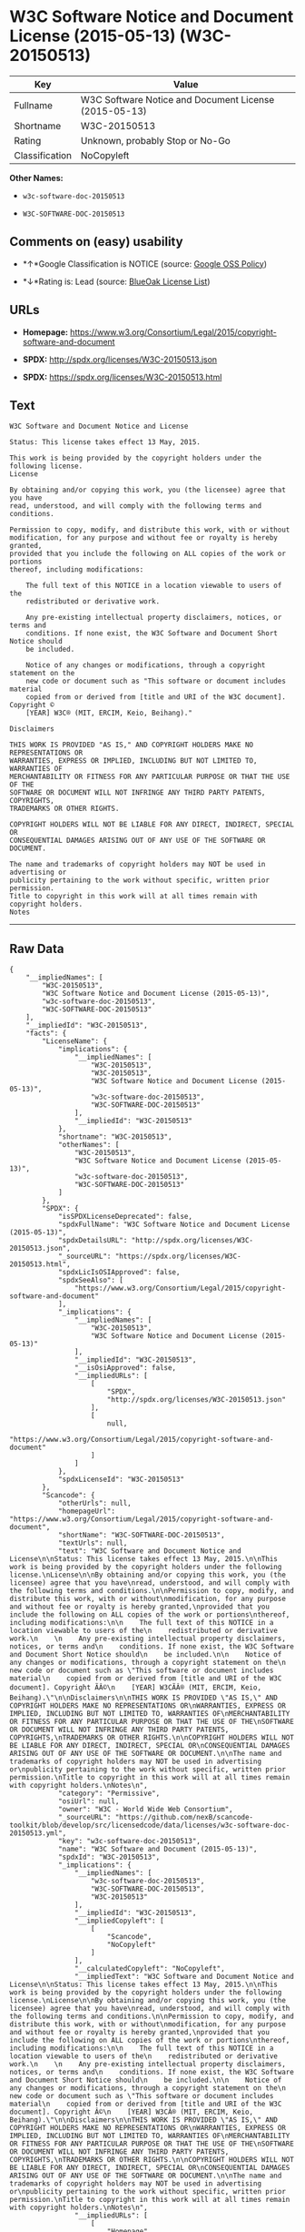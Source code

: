 * W3C Software Notice and Document License (2015-05-13) (W3C-20150513)

| Key              | Value                                                   |
|------------------+---------------------------------------------------------|
| Fullname         | W3C Software Notice and Document License (2015-05-13)   |
| Shortname        | W3C-20150513                                            |
| Rating           | Unknown, probably Stop or No-Go                         |
| Classification   | NoCopyleft                                              |

*Other Names:*

- =w3c-software-doc-20150513=

- =W3C-SOFTWARE-DOC-20150513=

** Comments on (easy) usability

- *↑*Google Classification is NOTICE (source:
  [[https://opensource.google.com/docs/thirdparty/licenses/][Google OSS
  Policy]])

- *↓*Rating is: Lead (source: [[https://blueoakcouncil.org/list][BlueOak
  License List]])

** URLs

- *Homepage:*
  https://www.w3.org/Consortium/Legal/2015/copyright-software-and-document

- *SPDX:* http://spdx.org/licenses/W3C-20150513.json

- *SPDX:* https://spdx.org/licenses/W3C-20150513.html

** Text

#+BEGIN_EXAMPLE
    W3C Software and Document Notice and License

    Status: This license takes effect 13 May, 2015.

    This work is being provided by the copyright holders under the following license.
    License

    By obtaining and/or copying this work, you (the licensee) agree that you have
    read, understood, and will comply with the following terms and conditions.

    Permission to copy, modify, and distribute this work, with or without
    modification, for any purpose and without fee or royalty is hereby granted,
    provided that you include the following on ALL copies of the work or portions
    thereof, including modifications:

        The full text of this NOTICE in a location viewable to users of the
        redistributed or derivative work.
        
        Any pre-existing intellectual property disclaimers, notices, or terms and
        conditions. If none exist, the W3C Software and Document Short Notice should
        be included.

        Notice of any changes or modifications, through a copyright statement on the
        new code or document such as "This software or document includes material
        copied from or derived from [title and URI of the W3C document]. Copyright ©
        [YEAR] W3C® (MIT, ERCIM, Keio, Beihang)."

    Disclaimers

    THIS WORK IS PROVIDED "AS IS," AND COPYRIGHT HOLDERS MAKE NO REPRESENTATIONS OR
    WARRANTIES, EXPRESS OR IMPLIED, INCLUDING BUT NOT LIMITED TO, WARRANTIES OF
    MERCHANTABILITY OR FITNESS FOR ANY PARTICULAR PURPOSE OR THAT THE USE OF THE
    SOFTWARE OR DOCUMENT WILL NOT INFRINGE ANY THIRD PARTY PATENTS, COPYRIGHTS,
    TRADEMARKS OR OTHER RIGHTS.

    COPYRIGHT HOLDERS WILL NOT BE LIABLE FOR ANY DIRECT, INDIRECT, SPECIAL OR
    CONSEQUENTIAL DAMAGES ARISING OUT OF ANY USE OF THE SOFTWARE OR DOCUMENT.

    The name and trademarks of copyright holders may NOT be used in advertising or
    publicity pertaining to the work without specific, written prior permission.
    Title to copyright in this work will at all times remain with copyright holders.
    Notes
#+END_EXAMPLE

--------------

** Raw Data

#+BEGIN_EXAMPLE
    {
        "__impliedNames": [
            "W3C-20150513",
            "W3C Software Notice and Document License (2015-05-13)",
            "w3c-software-doc-20150513",
            "W3C-SOFTWARE-DOC-20150513"
        ],
        "__impliedId": "W3C-20150513",
        "facts": {
            "LicenseName": {
                "implications": {
                    "__impliedNames": [
                        "W3C-20150513",
                        "W3C-20150513",
                        "W3C Software Notice and Document License (2015-05-13)",
                        "w3c-software-doc-20150513",
                        "W3C-SOFTWARE-DOC-20150513"
                    ],
                    "__impliedId": "W3C-20150513"
                },
                "shortname": "W3C-20150513",
                "otherNames": [
                    "W3C-20150513",
                    "W3C Software Notice and Document License (2015-05-13)",
                    "w3c-software-doc-20150513",
                    "W3C-SOFTWARE-DOC-20150513"
                ]
            },
            "SPDX": {
                "isSPDXLicenseDeprecated": false,
                "spdxFullName": "W3C Software Notice and Document License (2015-05-13)",
                "spdxDetailsURL": "http://spdx.org/licenses/W3C-20150513.json",
                "_sourceURL": "https://spdx.org/licenses/W3C-20150513.html",
                "spdxLicIsOSIApproved": false,
                "spdxSeeAlso": [
                    "https://www.w3.org/Consortium/Legal/2015/copyright-software-and-document"
                ],
                "_implications": {
                    "__impliedNames": [
                        "W3C-20150513",
                        "W3C Software Notice and Document License (2015-05-13)"
                    ],
                    "__impliedId": "W3C-20150513",
                    "__isOsiApproved": false,
                    "__impliedURLs": [
                        [
                            "SPDX",
                            "http://spdx.org/licenses/W3C-20150513.json"
                        ],
                        [
                            null,
                            "https://www.w3.org/Consortium/Legal/2015/copyright-software-and-document"
                        ]
                    ]
                },
                "spdxLicenseId": "W3C-20150513"
            },
            "Scancode": {
                "otherUrls": null,
                "homepageUrl": "https://www.w3.org/Consortium/Legal/2015/copyright-software-and-document",
                "shortName": "W3C-SOFTWARE-DOC-20150513",
                "textUrls": null,
                "text": "W3C Software and Document Notice and License\n\nStatus: This license takes effect 13 May, 2015.\n\nThis work is being provided by the copyright holders under the following license.\nLicense\n\nBy obtaining and/or copying this work, you (the licensee) agree that you have\nread, understood, and will comply with the following terms and conditions.\n\nPermission to copy, modify, and distribute this work, with or without\nmodification, for any purpose and without fee or royalty is hereby granted,\nprovided that you include the following on ALL copies of the work or portions\nthereof, including modifications:\n\n    The full text of this NOTICE in a location viewable to users of the\n    redistributed or derivative work.\n    \n    Any pre-existing intellectual property disclaimers, notices, or terms and\n    conditions. If none exist, the W3C Software and Document Short Notice should\n    be included.\n\n    Notice of any changes or modifications, through a copyright statement on the\n    new code or document such as \"This software or document includes material\n    copied from or derived from [title and URI of the W3C document]. Copyright ÃÂ©\n    [YEAR] W3CÃÂ® (MIT, ERCIM, Keio, Beihang).\"\n\nDisclaimers\n\nTHIS WORK IS PROVIDED \"AS IS,\" AND COPYRIGHT HOLDERS MAKE NO REPRESENTATIONS OR\nWARRANTIES, EXPRESS OR IMPLIED, INCLUDING BUT NOT LIMITED TO, WARRANTIES OF\nMERCHANTABILITY OR FITNESS FOR ANY PARTICULAR PURPOSE OR THAT THE USE OF THE\nSOFTWARE OR DOCUMENT WILL NOT INFRINGE ANY THIRD PARTY PATENTS, COPYRIGHTS,\nTRADEMARKS OR OTHER RIGHTS.\n\nCOPYRIGHT HOLDERS WILL NOT BE LIABLE FOR ANY DIRECT, INDIRECT, SPECIAL OR\nCONSEQUENTIAL DAMAGES ARISING OUT OF ANY USE OF THE SOFTWARE OR DOCUMENT.\n\nThe name and trademarks of copyright holders may NOT be used in advertising or\npublicity pertaining to the work without specific, written prior permission.\nTitle to copyright in this work will at all times remain with copyright holders.\nNotes\n",
                "category": "Permissive",
                "osiUrl": null,
                "owner": "W3C - World Wide Web Consortium",
                "_sourceURL": "https://github.com/nexB/scancode-toolkit/blob/develop/src/licensedcode/data/licenses/w3c-software-doc-20150513.yml",
                "key": "w3c-software-doc-20150513",
                "name": "W3C Software and Document (2015-05-13)",
                "spdxId": "W3C-20150513",
                "_implications": {
                    "__impliedNames": [
                        "w3c-software-doc-20150513",
                        "W3C-SOFTWARE-DOC-20150513",
                        "W3C-20150513"
                    ],
                    "__impliedId": "W3C-20150513",
                    "__impliedCopyleft": [
                        [
                            "Scancode",
                            "NoCopyleft"
                        ]
                    ],
                    "__calculatedCopyleft": "NoCopyleft",
                    "__impliedText": "W3C Software and Document Notice and License\n\nStatus: This license takes effect 13 May, 2015.\n\nThis work is being provided by the copyright holders under the following license.\nLicense\n\nBy obtaining and/or copying this work, you (the licensee) agree that you have\nread, understood, and will comply with the following terms and conditions.\n\nPermission to copy, modify, and distribute this work, with or without\nmodification, for any purpose and without fee or royalty is hereby granted,\nprovided that you include the following on ALL copies of the work or portions\nthereof, including modifications:\n\n    The full text of this NOTICE in a location viewable to users of the\n    redistributed or derivative work.\n    \n    Any pre-existing intellectual property disclaimers, notices, or terms and\n    conditions. If none exist, the W3C Software and Document Short Notice should\n    be included.\n\n    Notice of any changes or modifications, through a copyright statement on the\n    new code or document such as \"This software or document includes material\n    copied from or derived from [title and URI of the W3C document]. Copyright Â©\n    [YEAR] W3CÂ® (MIT, ERCIM, Keio, Beihang).\"\n\nDisclaimers\n\nTHIS WORK IS PROVIDED \"AS IS,\" AND COPYRIGHT HOLDERS MAKE NO REPRESENTATIONS OR\nWARRANTIES, EXPRESS OR IMPLIED, INCLUDING BUT NOT LIMITED TO, WARRANTIES OF\nMERCHANTABILITY OR FITNESS FOR ANY PARTICULAR PURPOSE OR THAT THE USE OF THE\nSOFTWARE OR DOCUMENT WILL NOT INFRINGE ANY THIRD PARTY PATENTS, COPYRIGHTS,\nTRADEMARKS OR OTHER RIGHTS.\n\nCOPYRIGHT HOLDERS WILL NOT BE LIABLE FOR ANY DIRECT, INDIRECT, SPECIAL OR\nCONSEQUENTIAL DAMAGES ARISING OUT OF ANY USE OF THE SOFTWARE OR DOCUMENT.\n\nThe name and trademarks of copyright holders may NOT be used in advertising or\npublicity pertaining to the work without specific, written prior permission.\nTitle to copyright in this work will at all times remain with copyright holders.\nNotes\n",
                    "__impliedURLs": [
                        [
                            "Homepage",
                            "https://www.w3.org/Consortium/Legal/2015/copyright-software-and-document"
                        ]
                    ]
                }
            },
            "BlueOak License List": {
                "BlueOakRating": "Lead",
                "url": "https://spdx.org/licenses/W3C-20150513.html",
                "isPermissive": true,
                "_sourceURL": "https://blueoakcouncil.org/list",
                "name": "W3C Software Notice and Document License (2015-05-13)",
                "id": "W3C-20150513",
                "_implications": {
                    "__impliedNames": [
                        "W3C-20150513"
                    ],
                    "__impliedJudgement": [
                        [
                            "BlueOak License List",
                            {
                                "tag": "NegativeJudgement",
                                "contents": "Rating is: Lead"
                            }
                        ]
                    ],
                    "__impliedCopyleft": [
                        [
                            "BlueOak License List",
                            "NoCopyleft"
                        ]
                    ],
                    "__calculatedCopyleft": "NoCopyleft",
                    "__impliedURLs": [
                        [
                            "SPDX",
                            "https://spdx.org/licenses/W3C-20150513.html"
                        ]
                    ]
                }
            },
            "Google OSS Policy": {
                "rating": "NOTICE",
                "_sourceURL": "https://opensource.google.com/docs/thirdparty/licenses/",
                "id": "W3C-20150513",
                "_implications": {
                    "__impliedNames": [
                        "W3C-20150513"
                    ],
                    "__impliedJudgement": [
                        [
                            "Google OSS Policy",
                            {
                                "tag": "PositiveJudgement",
                                "contents": "Google Classification is NOTICE"
                            }
                        ]
                    ],
                    "__impliedCopyleft": [
                        [
                            "Google OSS Policy",
                            "NoCopyleft"
                        ]
                    ],
                    "__calculatedCopyleft": "NoCopyleft"
                }
            }
        },
        "__impliedJudgement": [
            [
                "BlueOak License List",
                {
                    "tag": "NegativeJudgement",
                    "contents": "Rating is: Lead"
                }
            ],
            [
                "Google OSS Policy",
                {
                    "tag": "PositiveJudgement",
                    "contents": "Google Classification is NOTICE"
                }
            ]
        ],
        "__impliedCopyleft": [
            [
                "BlueOak License List",
                "NoCopyleft"
            ],
            [
                "Google OSS Policy",
                "NoCopyleft"
            ],
            [
                "Scancode",
                "NoCopyleft"
            ]
        ],
        "__calculatedCopyleft": "NoCopyleft",
        "__isOsiApproved": false,
        "__impliedText": "W3C Software and Document Notice and License\n\nStatus: This license takes effect 13 May, 2015.\n\nThis work is being provided by the copyright holders under the following license.\nLicense\n\nBy obtaining and/or copying this work, you (the licensee) agree that you have\nread, understood, and will comply with the following terms and conditions.\n\nPermission to copy, modify, and distribute this work, with or without\nmodification, for any purpose and without fee or royalty is hereby granted,\nprovided that you include the following on ALL copies of the work or portions\nthereof, including modifications:\n\n    The full text of this NOTICE in a location viewable to users of the\n    redistributed or derivative work.\n    \n    Any pre-existing intellectual property disclaimers, notices, or terms and\n    conditions. If none exist, the W3C Software and Document Short Notice should\n    be included.\n\n    Notice of any changes or modifications, through a copyright statement on the\n    new code or document such as \"This software or document includes material\n    copied from or derived from [title and URI of the W3C document]. Copyright Â©\n    [YEAR] W3CÂ® (MIT, ERCIM, Keio, Beihang).\"\n\nDisclaimers\n\nTHIS WORK IS PROVIDED \"AS IS,\" AND COPYRIGHT HOLDERS MAKE NO REPRESENTATIONS OR\nWARRANTIES, EXPRESS OR IMPLIED, INCLUDING BUT NOT LIMITED TO, WARRANTIES OF\nMERCHANTABILITY OR FITNESS FOR ANY PARTICULAR PURPOSE OR THAT THE USE OF THE\nSOFTWARE OR DOCUMENT WILL NOT INFRINGE ANY THIRD PARTY PATENTS, COPYRIGHTS,\nTRADEMARKS OR OTHER RIGHTS.\n\nCOPYRIGHT HOLDERS WILL NOT BE LIABLE FOR ANY DIRECT, INDIRECT, SPECIAL OR\nCONSEQUENTIAL DAMAGES ARISING OUT OF ANY USE OF THE SOFTWARE OR DOCUMENT.\n\nThe name and trademarks of copyright holders may NOT be used in advertising or\npublicity pertaining to the work without specific, written prior permission.\nTitle to copyright in this work will at all times remain with copyright holders.\nNotes\n",
        "__impliedURLs": [
            [
                "SPDX",
                "http://spdx.org/licenses/W3C-20150513.json"
            ],
            [
                null,
                "https://www.w3.org/Consortium/Legal/2015/copyright-software-and-document"
            ],
            [
                "SPDX",
                "https://spdx.org/licenses/W3C-20150513.html"
            ],
            [
                "Homepage",
                "https://www.w3.org/Consortium/Legal/2015/copyright-software-and-document"
            ]
        ]
    }
#+END_EXAMPLE